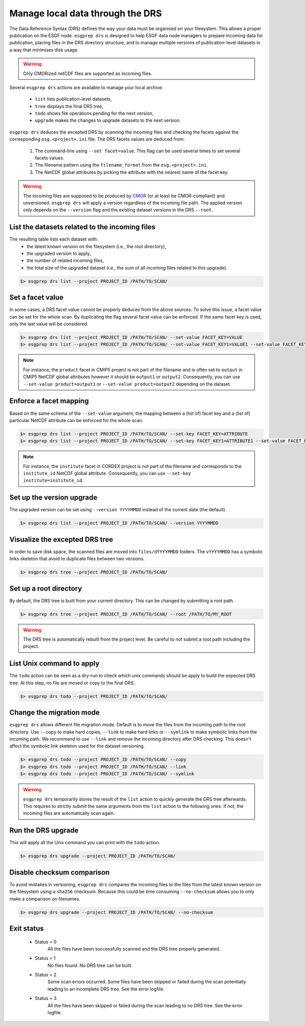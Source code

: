 .. _drs:

Manage local data through the DRS
=================================

The Data Reference Syntax (DRS) defines the way your data must be organised on your filesystem. This allows a proper
publication on the ESGF node. ``esgprep drs`` is designed to help ESGF data node managers to prepare incoming data for
publication, placing files in the DRS directory structure, and to manage multiple versions of publication-level datasets
in a way that minimises disk usage.

.. warning:: Only CMORized netCDF files are supported as incoming files.

Several ``esgprep drs`` actions are available to manage your local archive:

 - ``list`` lists publication-level datasets,
 - ``tree`` displays the final DRS tree,
 - ``todo`` shows file operations pending for the next version,
 - ``upgrade`` makes the changes to upgrade datasets to the next version.

``esgprep drs`` deduces the excepted DRS by scanning the incoming files and checking the facets against the
corresponding ``esg.<project>.ini`` file. The DRS facets values are deduced from:

 1. The command-line using ``--set facet=value``. This flag can be used several times to set several facets values.
 2. The filename pattern using the ``filename_format`` from the ``esg.<project>.ini``.
 3. The NetCDF global attributes by picking the attribute with the nearest name of the facet key.

.. warning:: The incoming files are supposed to be produced by `CMOR <https://cmor.llnl.gov/>`_ (or at least be
    CMOR-compliant) and unversioned. ``esgprep drs`` will apply a version regardless of the incoming file path. The
    applied version only depends on the ``--version`` flag and the existing dataset versions in the DRS ``--root``.

List the datasets related to the incoming files
***********************************************

The resulting table lists each dataset with:
 - the latest known version on the filesystem (i.e., the root directory),
 - the upgraded version to apply,
 - the number of related incoming files,
 - the total size of the upgraded dataset (i.e., the sum of all incoming files related to this upgrade).

.. code-block:: bash

    $> esgprep drs list --project PROJECT_ID /PATH/TO/SCAN/

Set a facet value
*****************

In some cases, a DRS facet value cannot be properly deduces from the above sources. To solve this issue, a facet value
can be set for the whole scan. By duplicating the flag several facet value can be enforced. If the same facet key is
used, only the last value will be considered.

.. code-block:: bash

    $> esgprep drs list --project PROJECT_ID /PATH/TO/SCAN/ --set-value FACET_KEY=VALUE
    $> esgprep drs list --project PROJECT_ID /PATH/TO/SCAN/ --set-value FACET_KEY1=VALUE1 --set-value FACET_KEY2=VALUE2

.. note:: For instance, the ``product`` facet in CMIP5 project is not part of the filename and is often set to
    ``output`` in CMIP5 NetCDF global attributes however it should be ``output1`` or ``output2``. Consequently, you can
    use ``--set-value product=output1`` or ``--set-value product=output2`` depending on the dataset.

Enforce a facet mapping
***********************

Based on the same schema of the ``--set-value`` argument, the mapping between a (list of) facet key and a (list of)
particular NetCDF attribute can be enforced for the whole scan.

.. code-block:: bash

    $> esgprep drs list --project PROJECT_ID /PATH/TO/SCAN/ --set-key FACET_KEY=ATTRIBUTE
    $> esgprep drs list --project PROJECT_ID /PATH/TO/SCAN/ --set-key FACET_KEY1=ATTRIBUTE1 --set-value FACET_KEY2=ATTRIBUTE2

.. note:: For instance, the ``institute`` facet in CORDEX project is not part of the filename and corresponds to the
    ``institute_id`` NetCDF global attribute. Consequently, you can use ``--set-key institute=institute_id``.

Set up the version upgrade
**************************

The upgraded version can be set using ``--version YYYYMMDD`` instead of the current date (the default).

.. code-block:: bash

    $> esgprep drs list --project PROJECT_ID /PATH/TO/SCAN/ --version YYYYMMDD

Visualize the excepted DRS tree
*******************************

In order to save disk space, the scanned files are moved into ``files/dYYYYMMDD`` folders. The ``vYYYYMMDD`` has a
symbolic links skeleton that avoid to duplicate files between two versions.

.. code-block:: bash

    $> esgprep drs tree --project PROJECT_ID /PATH/TO/SCAN/

Set up a root directory
***********************

By default, the DRS tree is built from your current directory. This can be changed by submitting a root path.

.. code-block:: bash

    $> esgprep drs tree --project PROJECT_ID /PATH/TO/SCAN/ --root /PATH/TO/MY_ROOT

.. warning:: The DRS tree is automatically rebuilt from the project level. Be careful to not submit a root path
    including the project.

List Unix command to apply
**************************

The ``todo`` action can be seen as a dry-run to check which unix commands should be apply to build the expected DRS
tree. At this step, no file are moved or copy to the final DRS.

.. code-block:: bash

    $> esgprep drs todo --project PROJECT_ID /PATH/TO/SCAN/

Change the migration mode
*************************

``esgprep drs`` allows different file migration mode.
Default is to move the files from the incoming path to the root directory. Use ``--copy`` to make hard copies,
``--link`` to make hard links or ``--symlink`` to make symbolic links from the incoming path. We recommend to use
``--link`` and remove the incoming directory after DRS checking. This doesn't affect the symbolic link skeleton used
for the dataset versioning.

.. code-block:: bash

    $> esgprep drs todo --project PROJECT_ID /PATH/TO/SCAN/ --copy
    $> esgprep drs todo --project PROJECT_ID /PATH/TO/SCAN/ --link
    $> esgprep drs todo --project PROJECT_ID /PATH/TO/SCAN/ --symlink

.. warning:: ``esgprep drs`` temporarily stores the result of the ``list`` action to quickly generate the DRS tree
    afterwards. This requires to strictly submit the same arguments from the ``list`` action to the following ones.
    If not, the incoming files are automatically scan again.

Run the DRS upgrade
*******************

This will apply all the Unix command you can print with the ``todo`` action.

.. code-block:: bash

    $> esgprep drs upgrade --project PROJECT_ID /PATH/TO/SCAN/

Disable checksum comparison
***************************

To avoid mistakes in versioning, ``esgprep drs`` compares the incoming files to the files from the latest known version
on the filesystem using a ``sha256`` checksum. Because this could be time consuming ``--no-checksum`` allows you to only
make a comparison on filenames.

.. code-block:: bash

    $> esgprep drs upgrade --project PROJECT_ID /PATH/TO/SCAN/ --no-checksum

Exit status
***********

 * Status = 0
    All the files have been successfully scanned and the DRS tree properly generated.
 * Status = 1
    No files found. No DRS tree can be built.
 * Status = 2
    Some scan errors occurred. Some files have been skipped or failed during the scan potentially leading to an
    incomplete DRS tree. See the error logfile.
 * Status = 3
    All the files have been skipped or failed during the scan leading to no DRS tree. See the error logfile.
